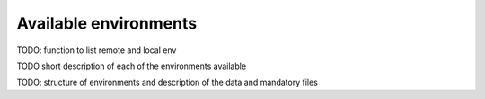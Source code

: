 Available environments
-----------------------

TODO: function to list remote and local env

TODO short description of each of the environments available

TODO: structure of environments and description of the data and mandatory files

